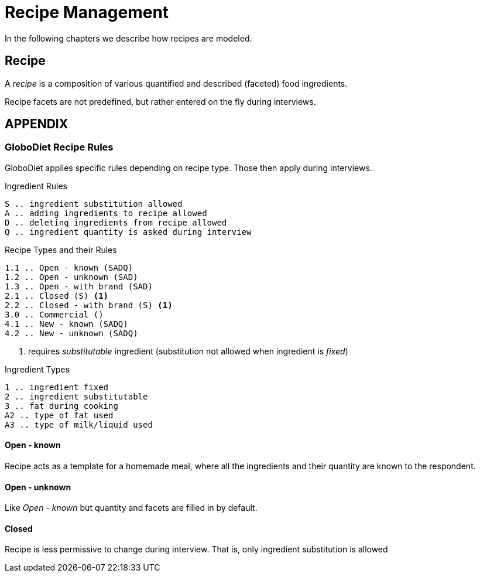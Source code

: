 = Recipe Management
:includedir: includes

In the following chapters we describe how recipes are modeled.

== Recipe

A _recipe_ is a composition of various quantified and described (faceted) food ingredients.

Recipe facets are not predefined, but rather entered on the fly during interviews.


== APPENDIX

=== GloboDiet Recipe Rules 

GloboDiet applies specific rules depending on recipe type.
Those then apply during interviews. 

[source]
.Ingredient Rules
----
S .. ingredient substitution allowed
A .. adding ingredients to recipe allowed
D .. deleting ingredients from recipe allowed
Q .. ingredient quantity is asked during interview
----

[source]
.Recipe Types and their Rules
----
1.1 .. Open - known (SADQ)
1.2 .. Open - unknown (SAD)
1.3 .. Open - with brand (SAD)
2.1 .. Closed (S) <.>
2.2 .. Closed - with brand (S) <1>
3.0 .. Commercial ()
4.1 .. New - known (SADQ)
4.2 .. New - unknown (SADQ)
----

<.> requires _substitutable_ ingredient (substitution not allowed when ingredient is _fixed_)

[source]
.Ingredient Types
----
1 .. ingredient fixed
2 .. ingredient substitutable
3 .. fat during cooking
A2 .. type of fat used
A3 .. type of milk/liquid used
----

==== Open - known

Recipe acts as a template for a homemade meal,
where all the ingredients and their quantity 
are known to the respondent.

==== Open - unknown

Like _Open - known_ but quantity 
and facets are filled in by default. 

==== Closed

Recipe is less permissive to change during interview. 
That is, only ingredient substitution is allowed
